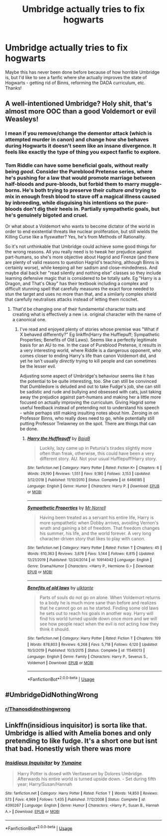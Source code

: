 #+TITLE: Umbridge actually tries to fix hogwarts

* Umbridge actually tries to fix hogwarts
:PROPERTIES:
:Author: lulushcaanteater
:Score: 10
:DateUnix: 1593408527.0
:DateShort: 2020-Jun-29
:FlairText: Request
:END:
Maybe this has never been done before because of how horrible Umbridge is, but I'd like to see a fanfic where she actually improves the state of Hogwarts - getting rid of Binns, reforming the DADA curriculum, etc. Thanks!


** A well-intentioned Umbridge? Holy shit, that's almost more OOC than a good Voldemort or evil Weasleys!
:PROPERTIES:
:Score: 8
:DateUnix: 1593419959.0
:DateShort: 2020-Jun-29
:END:

*** I mean if you remove/change the dementor attack (which is attempted murder in canon) and change how she behaves during Hogwarts it doesn't seem like an insane divergence. It feels like exactly the type of thing you expect fanfic to explore.
:PROPERTIES:
:Author: tribblite
:Score: 4
:DateUnix: 1593453755.0
:DateShort: 2020-Jun-29
:END:


*** Tom Riddle can have some beneficial goals, without really being /good/. Consider the Pureblood Pretense series, where he's pushing for a law that would promote marriage between half-bloods and pure-bloods, but forbid them to marry muggle-borns. He's both trying to preserve their culture /and/ trying to mix in enough fresh blood to stave off a magical illness caused by inbreeding, while disguising his intentions so the pure-bloods don't dig their heels in. Partially sympathetic goals, but he's genuinely bigoted and cruel.

Or what about a Voldemort who wants to become dictator of the world in order to end existential threats like nuclear proliferation, but still wields the Killing Curse like a flyswatter? Yes, he's from Methods of Rationality.

So it's not unthinkable that Umbridge could achieve some good things for the wrong reasons. All you really need is to tweak her prejudice against part-humans, so she's more objective about Hagrid and Firenze (and there are plenty of valid reasons to question Hagrid's teaching, although Binns is certainly worse), while keeping all her sadism and close-mindedness. And maybe dial back her "read silently and nothing else" classes so they include learning defensive magic that is considered to be totally safe. Eg "Harry is a Dragon, and That's Okay" has their textbook including a complex and difficult stunning spell that carefully measures the exact force needed to stun the target and uses no more than that, and a similarly complex shield that carefully neutralises attacks instead of letting them ricochet.
:PROPERTIES:
:Author: thrawnca
:Score: 0
:DateUnix: 1593460834.0
:DateShort: 2020-Jun-30
:END:

**** That'd be changing one of their fundamental character traits and creating what is effectively a new i.e. original character with the name of a canonical one.
:PROPERTIES:
:Score: 1
:DateUnix: 1593502099.0
:DateShort: 2020-Jun-30
:END:

***** I've read and enjoyed plenty of stories whose premise was "What if X behaved differently?" Eg linkffn(Harry the Hufflepuff; Sympathetic Properties; Benefits of Old Laws). Seems like a perfectly legitimate basis for an AU to me. In the case of Pureblood Pretense, it results in a very interesting world, where Riddle is a dangerous opponent, who comes closer to ending Harry's life than canon Voldemort did, and yet he isn't usually /directly/ trying to kill people and can sometimes be the lesser evil.

Adjusting some aspect of Umbridge's behaviour seems like it has the potential to be quite interesting, too. She can still be convinced that Dumbledore is deluded and out to take Fudge's job, she can still be sadistic and rude and bullying and obsessed with cats, just taking away the prejudice against part-humans and making her a little more focused on actually improving the curriculum. Giving Hagrid some useful feedback instead of pretending not to understand his speech - while perhaps still making insulting notes about him. Zeroing in on Professor Binns, who really does need to go, while potentially still putting Professor Trelawney on the spot. There are things that can be done.
:PROPERTIES:
:Author: thrawnca
:Score: 1
:DateUnix: 1593546596.0
:DateShort: 2020-Jul-01
:END:

****** [[https://www.fanfiction.net/s/6466185/1/][*/Harry the Hufflepuff/*]] by [[https://www.fanfiction.net/u/943028/BajaB][/BajaB/]]

#+begin_quote
  Luckily, lazy came up in Petunia's tirades slightly more often than freak, otherwise, this could have been a very different story. AU. Not your usual Hufflepuff!Harry story.
#+end_quote

^{/Site/:} ^{fanfiction.net} ^{*|*} ^{/Category/:} ^{Harry} ^{Potter} ^{*|*} ^{/Rated/:} ^{Fiction} ^{K+} ^{*|*} ^{/Chapters/:} ^{6} ^{*|*} ^{/Words/:} ^{29,190} ^{*|*} ^{/Reviews/:} ^{1,551} ^{*|*} ^{/Favs/:} ^{9,180} ^{*|*} ^{/Follows/:} ^{3,153} ^{*|*} ^{/Updated/:} ^{3/12/2018} ^{*|*} ^{/Published/:} ^{11/10/2010} ^{*|*} ^{/Status/:} ^{Complete} ^{*|*} ^{/id/:} ^{6466185} ^{*|*} ^{/Language/:} ^{English} ^{*|*} ^{/Genre/:} ^{Humor} ^{*|*} ^{/Characters/:} ^{Harry} ^{P.} ^{*|*} ^{/Download/:} ^{[[http://www.ff2ebook.com/old/ffn-bot/index.php?id=6466185&source=ff&filetype=epub][EPUB]]} ^{or} ^{[[http://www.ff2ebook.com/old/ffn-bot/index.php?id=6466185&source=ff&filetype=mobi][MOBI]]}

--------------

[[https://www.fanfiction.net/s/10914042/1/][*/Sympathetic Properties/*]] by [[https://www.fanfiction.net/u/3728319/Mr-Norrell][/Mr Norrell/]]

#+begin_quote
  Having been treated as a servant his entire life, Harry is more sympathetic when Dobby arrives, avoiding Vernon's wrath and gaining a bit of freedom. That freedom changes his summer, his life, and the world forever. A very long character-driven story that likes to play with canon.
#+end_quote

^{/Site/:} ^{fanfiction.net} ^{*|*} ^{/Category/:} ^{Harry} ^{Potter} ^{*|*} ^{/Rated/:} ^{Fiction} ^{T} ^{*|*} ^{/Chapters/:} ^{45} ^{*|*} ^{/Words/:} ^{610,363} ^{*|*} ^{/Reviews/:} ^{3,676} ^{*|*} ^{/Favs/:} ^{5,144} ^{*|*} ^{/Follows/:} ^{6,815} ^{*|*} ^{/Updated/:} ^{12/21/2019} ^{*|*} ^{/Published/:} ^{12/24/2014} ^{*|*} ^{/id/:} ^{10914042} ^{*|*} ^{/Language/:} ^{English} ^{*|*} ^{/Genre/:} ^{Drama/Humor} ^{*|*} ^{/Characters/:} ^{<Harry} ^{P.,} ^{Hermione} ^{G.>} ^{*|*} ^{/Download/:} ^{[[http://www.ff2ebook.com/old/ffn-bot/index.php?id=10914042&source=ff&filetype=epub][EPUB]]} ^{or} ^{[[http://www.ff2ebook.com/old/ffn-bot/index.php?id=10914042&source=ff&filetype=mobi][MOBI]]}

--------------

[[https://www.fanfiction.net/s/11540013/1/][*/Benefits of old laws/*]] by [[https://www.fanfiction.net/u/6680908/ulktante][/ulktante/]]

#+begin_quote
  Parts of souls do not go on alone. When Voldemort returns to a body he is much more sane than before and realizes that he cannot go on as he started. Finding some old laws he sets out to reach his goals in another way. Harry will find his world turned upside down once more and we will see how people react when the evil is not acting how they think it should.
#+end_quote

^{/Site/:} ^{fanfiction.net} ^{*|*} ^{/Category/:} ^{Harry} ^{Potter} ^{*|*} ^{/Rated/:} ^{Fiction} ^{T} ^{*|*} ^{/Chapters/:} ^{109} ^{*|*} ^{/Words/:} ^{878,803} ^{*|*} ^{/Reviews/:} ^{6,268} ^{*|*} ^{/Favs/:} ^{5,718} ^{*|*} ^{/Follows/:} ^{6,120} ^{*|*} ^{/Updated/:} ^{10/3/2019} ^{*|*} ^{/Published/:} ^{10/3/2015} ^{*|*} ^{/Status/:} ^{Complete} ^{*|*} ^{/id/:} ^{11540013} ^{*|*} ^{/Language/:} ^{English} ^{*|*} ^{/Genre/:} ^{Family} ^{*|*} ^{/Characters/:} ^{Harry} ^{P.,} ^{Severus} ^{S.,} ^{Voldemort} ^{*|*} ^{/Download/:} ^{[[http://www.ff2ebook.com/old/ffn-bot/index.php?id=11540013&source=ff&filetype=epub][EPUB]]} ^{or} ^{[[http://www.ff2ebook.com/old/ffn-bot/index.php?id=11540013&source=ff&filetype=mobi][MOBI]]}

--------------

*FanfictionBot*^{2.0.0-beta} | [[https://github.com/tusing/reddit-ffn-bot/wiki/Usage][Usage]]
:PROPERTIES:
:Author: FanfictionBot
:Score: 1
:DateUnix: 1593546628.0
:DateShort: 2020-Jul-01
:END:


** #UmbridgeDidNothingWrong
:PROPERTIES:
:Author: Jon_Riptide
:Score: 2
:DateUnix: 1593455149.0
:DateShort: 2020-Jun-29
:END:

*** [[/r/Thanosdidnothingwrong][r/Thanosdidnothingwrong]]
:PROPERTIES:
:Author: The-Apprentice-Autho
:Score: 1
:DateUnix: 1593458031.0
:DateShort: 2020-Jun-29
:END:


** Linkffn(insidious inquisitor) is sorta like that. Umbridge is allied with Amelia bones and only pretending to like fudge. It's a short one but isnt that bad. Honestly wish there was more
:PROPERTIES:
:Author: Aniki356
:Score: 1
:DateUnix: 1593408758.0
:DateShort: 2020-Jun-29
:END:

*** [[https://www.fanfiction.net/s/4390267/1/][*/Insidious Inquisitor/*]] by [[https://www.fanfiction.net/u/1335478/Yunaine][/Yunaine/]]

#+begin_quote
  Harry Potter is dosed with Veritaserum by Dolores Umbridge. Afterwards his entire world is turned upside down. - Set during fifth year; Harry/Susan/Hannah
#+end_quote

^{/Site/:} ^{fanfiction.net} ^{*|*} ^{/Category/:} ^{Harry} ^{Potter} ^{*|*} ^{/Rated/:} ^{Fiction} ^{T} ^{*|*} ^{/Words/:} ^{14,850} ^{*|*} ^{/Reviews/:} ^{573} ^{*|*} ^{/Favs/:} ^{4,969} ^{*|*} ^{/Follows/:} ^{1,435} ^{*|*} ^{/Published/:} ^{7/12/2008} ^{*|*} ^{/Status/:} ^{Complete} ^{*|*} ^{/id/:} ^{4390267} ^{*|*} ^{/Language/:} ^{English} ^{*|*} ^{/Genre/:} ^{Humor} ^{*|*} ^{/Characters/:} ^{<Harry} ^{P.,} ^{Susan} ^{B.,} ^{Hannah} ^{A.>} ^{*|*} ^{/Download/:} ^{[[http://www.ff2ebook.com/old/ffn-bot/index.php?id=4390267&source=ff&filetype=epub][EPUB]]} ^{or} ^{[[http://www.ff2ebook.com/old/ffn-bot/index.php?id=4390267&source=ff&filetype=mobi][MOBI]]}

--------------

*FanfictionBot*^{2.0.0-beta} | [[https://github.com/tusing/reddit-ffn-bot/wiki/Usage][Usage]]
:PROPERTIES:
:Author: FanfictionBot
:Score: 1
:DateUnix: 1593408783.0
:DateShort: 2020-Jun-29
:END:
